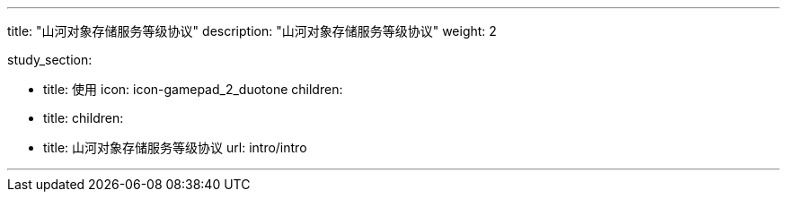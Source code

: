---

title: "山河对象存储服务等级协议"
description: "山河对象存储服务等级协议"
weight: 2


study_section:

  - title: 使用
    icon: icon-gamepad_2_duotone
    children:
      - title: 
        children:
          - title: 山河对象存储服务等级协议
            url: intro/intro


---